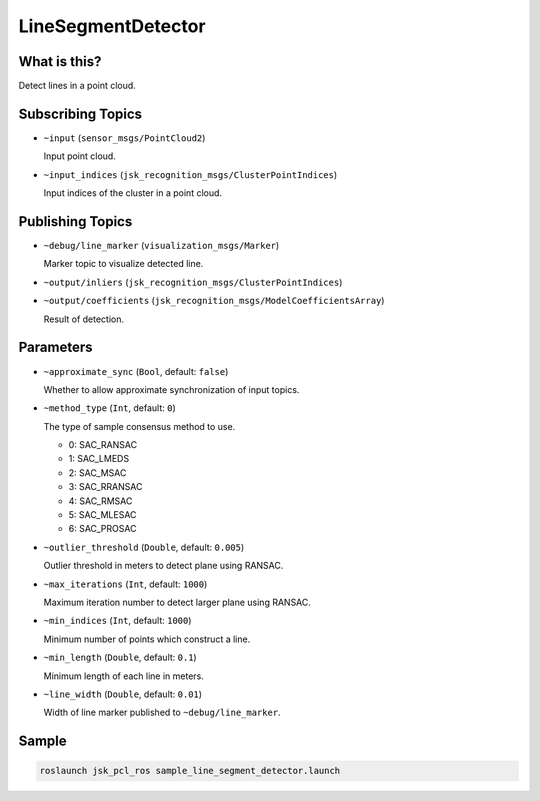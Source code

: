 LineSegmentDetector
=====================


.. image:: images/line_segment_detector.png


What is this?
--------------

Detect lines in a point cloud.


Subscribing Topics
--------------------

- ``~input`` (``sensor_msgs/PointCloud2``)

  Input point cloud.

- ``~input_indices`` (``jsk_recognition_msgs/ClusterPointIndices``)

  Input indices of the cluster in a point cloud.

Publishing Topics
-------------------

- ``~debug/line_marker`` (``visualization_msgs/Marker``)

  Marker topic to visualize detected line.

- ``~output/inliers`` (``jsk_recognition_msgs/ClusterPointIndices``)

- ``~output/coefficients`` (``jsk_recognition_msgs/ModelCoefficientsArray``)

  Result of detection.

Parameters
-----------

- ``~approximate_sync`` (``Bool``, default: ``false``)

  Whether to allow approximate synchronization of input topics.

- ``~method_type`` (``Int``, default: ``0``)

  The type of sample consensus method to use.

  - 0: SAC_RANSAC
  - 1: SAC_LMEDS
  - 2: SAC_MSAC
  - 3: SAC_RRANSAC
  - 4: SAC_RMSAC
  - 5: SAC_MLESAC
  - 6: SAC_PROSAC

- ``~outlier_threshold`` (``Double``, default: ``0.005``)

  Outlier threshold in meters to detect plane using RANSAC.

- ``~max_iterations`` (``Int``, default: ``1000``)

  Maximum iteration number to detect larger plane using RANSAC.

- ``~min_indices`` (``Int``, default: ``1000``)

  Minimum number of points which construct a line.

- ``~min_length`` (``Double``, default: ``0.1``)

  Minimum length of each line in meters.

- ``~line_width`` (``Double``, default: ``0.01``)

  Width of line marker published to ``~debug/line_marker``.

Sample
------

.. code-block:: bash

  roslaunch jsk_pcl_ros sample_line_segment_detector.launch
